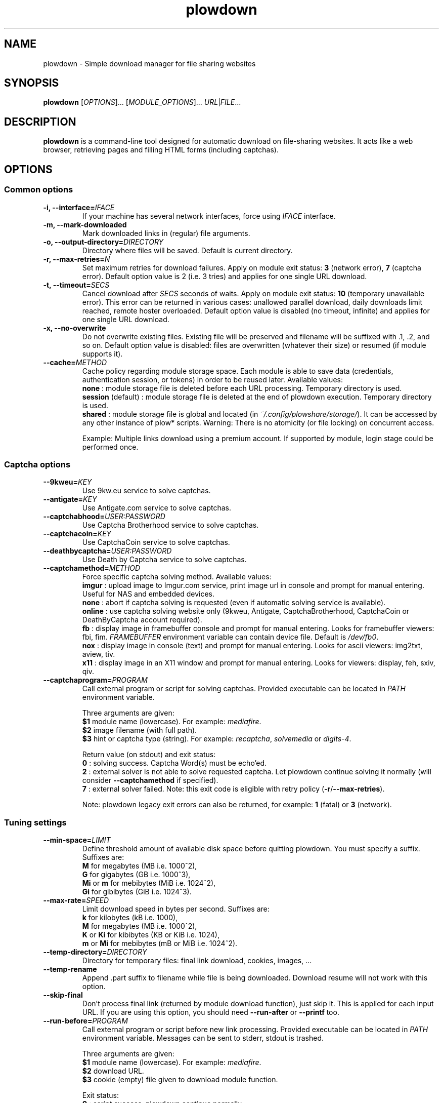 .\" Copyright (c) 2010\-2015 Plowshare Team
.\"
.\" This is free documentation; you can redistribute it and/or
.\" modify it under the terms of the GNU General Public License as
.\" published by the Free Software Foundation; either version 3 of
.\" the License, or (at your option) any later version.
.\"
.\" The GNU General Public License's references to "object code"
.\" and "executables" are to be interpreted as the output of any
.\" document formatting or typesetting system, including
.\" intermediate and printed output.
.\"
.\" This manual is distributed in the hope that it will be useful,
.\" but WITHOUT ANY WARRANTY; without even the implied warranty of
.\" MERCHANTABILITY or FITNESS FOR A PARTICULAR PURPOSE.  See the
.\" GNU General Public License for more details.
.\"
.\" You should have received a copy of the GNU General Public
.\" License along with this manual; if not, see
.\" <http://www.gnu.org/licenses/>.

.TH "plowdown" "1" "March 13, 2015" "GPL" "Plowshare for Bash 4"

.SH NAME
plowdown \- Simple download manager for file sharing websites

.SH SYNOPSIS
.B plowdown
[\fIOPTIONS\fP]...
[\fIMODULE_OPTIONS\fP]...
\fIURL\fP|\fIFILE\fP...

.SH DESCRIPTION
.B plowdown
is a command-line tool designed for automatic download on file-sharing websites.
It acts like a web browser, retrieving pages and filling HTML forms (including captchas).

.\" ****************************************************************************
.\" * Options                                                                  *
.\" ****************************************************************************
.SH OPTIONS

.SS Common options
.TP
.BI -i, " " --interface= IFACE
If your machine has several network interfaces, force using \fIIFACE\fR interface.
.TP
.B -m, --mark-downloaded
Mark downloaded links in (regular) file arguments.
.TP
.BI -o, " " --output-directory= DIRECTORY
Directory where files will be saved. Default is current directory.
.TP
.BI -r, " " --max-retries= N
Set maximum retries for download failures. Apply on module exit status: \fB3\fR (network error), \fB7\fR (captcha error).
Default option value is 2 (i.e. 3 tries) and applies for one single URL download.
.TP
.BI -t, " " --timeout= SECS
Cancel download after \fISECS\fR seconds of waits. Apply on module exit status: \fB10\fR (temporary unavailable error).
This error can be returned in various cases: unallowed parallel download, daily downloads limit reached, remote hoster overloaded.
Default option value is disabled (no timeout, infinite) and applies for one single URL download.
.TP
.B -x, --no-overwrite
Do not overwrite existing files. Existing file will be preserved and filename will be
suffixed with .1, .2, and so on.
Default option value is disabled: files are overwritten (whatever their size) or resumed (if module supports it).
.TP
.BI "   " " " --cache= METHOD
Cache policy regarding module storage space.
Each module is able to save data (credentials, authentication session, or tokens)
in order to be reused later.
Available values:
.RS
\fBnone\fR : module storage file is deleted before each URL processing.
Temporary directory is used.
.RE
.RS
\fBsession\fR (default) : module storage file is deleted at the end of plowdown execution.
Temporary directory is used.
.RE
.RS
\fBshared\fR : module storage file is global and located (in \fI~/.config/plowshare/storage/\fR).
It can be accessed by any other instance of plow* scripts.
Warning: There is no atomicity (or file locking) on concurrent access.

Example: Multiple links download using a premium account.
If supported by module, login stage could be performed once.
.RE
.SS Captcha options
.TP
.BI "   " " " --9kweu= KEY
Use 9kw.eu service to solve captchas.
.TP
.BI "   " " " --antigate= KEY
Use Antigate.com service to solve captchas.
.TP
.BI "   " " " --captchabhood= USER:PASSWORD
Use Captcha Brotherhood service to solve captchas.
.TP
.BI "   " " " --captchacoin= KEY
Use CaptchaCoin service to solve captchas.
.TP
.BI "   " " " --deathbycaptcha= USER:PASSWORD
Use Death by Captcha service to solve captchas.
.TP
.BI "   " " " --captchamethod= METHOD
Force specific captcha solving method. Available values:
.RS
\fBimgur\fR : upload image to Imgur.com service, print image url in console and prompt for manual entering. Useful for NAS and embedded devices.
.RE
.RS
\fBnone\fR : abort if captcha solving is requested (even if automatic solving service is available).
.RE
.RS
\fBonline\fR : use captcha solving website only (9kweu, Antigate, CaptchaBrotherhood, CaptchaCoin or DeathByCaptcha account required).
.RE
.RS
\fBfb\fR : display image in framebuffer console and prompt for manual entering. Looks for framebuffer viewers: fbi, fim.
\fIFRAMEBUFFER\fR environment variable can contain device file. Default is \fI/dev/fb0\fR.
.RE
.RS
\fBnox\fR : display image in console (text) and prompt for manual entering. Looks for ascii viewers: img2txt, aview, tiv.
.RE
.RS
\fBx11\fR : display image in an X11 window and prompt for manual entering. Looks for viewers: display, feh, sxiv, qiv.
.RE
.TP
.BI "   " " " --captchaprogram= PROGRAM
Call external program or script for solving captchas. Provided executable can be located in \fIPATH\fR environment variable.

Three arguments are given:
.RS
\fB$1\fR
module name (lowercase). For example: \fImediafire\fR.
.RE
.RS
\fB$2\fR
image filename (with full path).
.RE
.RS
\fB$3\fR
hint or captcha type (string). For example: \fIrecaptcha\fR, \fIsolvemedia\fR or \fIdigits-4\fR.

Return value (on stdout) and exit status:
.RE
.RS
\fB0\fR : solving success. Captcha Word(s) must be echo'ed.
.RE
.RS
\fB2\fR : external solver is not able to solve requested captcha. Let plowdown continue solving it normally (will consider \fB--captchamethod\fR if specified).
.RE
.RS
\fB7\fR : external solver failed.
Note: this exit code is eligible with retry policy (\fB-r\fR/\fB--max-retries\fR).

Note: plowdown legacy exit errors can also be returned, for example: \fB1\fR (fatal) or \fB3\fR (network).
.RE
.SS Tuning settings
.TP
.BI "   " " " --min-space= LIMIT
Define threshold amount of available disk space before quitting plowdown.
You must specify a suffix.  Suffixes are:
.RS
\fBM\fR  for megabytes (MB i.e. 1000^2),
.RE
.RS
\fBG\fR  for gigabytes (GB i.e. 1000^3),
.RE
.RS
\fBMi\fR or \fBm\fR  for mebibytes (MiB i.e. 1024^2),
.RE
.RS
\fBGi\fR  for gibibytes (GiB i.e. 1024^3).
.RE
.TP
.BI "   " " " --max-rate= SPEED
Limit download speed in bytes per second. Suffixes are:
.RS
\fBk\fR  for kilobytes (kB i.e. 1000),
.RE
.RS
\fBM\fR  for megabytes (MB i.e. 1000^2),
.RE
.RS
\fBK\fR or \fBKi\fR  for kibibytes (KB or KiB i.e. 1024),
.RE
.RS
\fBm\fR or \fBMi\fR  for mebibytes (mB or MiB i.e. 1024^2).
.RE
.TP
.BI "   " " " --temp-directory= DIRECTORY
Directory for temporary files: final link download, cookies, images, ...
.TP
.B "   " --temp-rename
Append .part suffix to filename while file is being downloaded. Download resume will not work with this option.
.TP
.B "   " --skip-final
Don't process final link (returned by module download function), just skip it. This is applied for each input URL.
If you are using this option, you should need
.B --run-after
or
.B --printf
too.
.TP
.BI "   " " " --run-before= PROGRAM
Call external program or script before new link processing. Provided executable can be located in \fIPATH\fR environment variable.
Messages can be sent to stderr, stdout is trashed.

Three arguments are given:
.RS
\fB$1\fR
module name (lowercase). For example: \fImediafire\fR.
.RE
.RS
\fB$2\fR
download URL.
.RE
.RS
\fB$3\fR
cookie (empty) file given to download module function.

Exit status:
.RE
.RS
\fB0\fR : script success. plowdown continue normally.
.RE
.RS
\fB2\fR : script explicitily requests skipping current link.

Note: Any other script exit status like \fB1\fR (fatal) or \fB3\fR (network) will be ignored (an error message will be reported).
.RE
.TP
.BI "   " " " --run-after= PROGRAM
Call external program or script after final link successful download. Provided executable can be located in \fIPATH\fR environment variable.
Messages can be sent to stderr, stdout is trashed.

Five arguments are given:
.RS
\fB$1\fR
module name (lowercase). For example: \fImediafire\fR.
.RE
.RS
\fB$2\fR
download URL.
.RE
.RS
\fB$3\fR
cookie file fulfilled by download module function.
.RE
.RS
\fB$4\fR
final URL.
.RE
.RS
\fB$5\fR
final filename.

Exit status:
.RE
.RS
\fB0\fR : script success. plowdown continue normally.

Note: Any other (non zero) exit status will be ignored (an error message will be reported).
.RE
.TP
.BI "   " " " --printf= FORMAT
Print results (on stdout) in a given format (for each successful download). Default format string is \fI"%F%n"\fR. Interpreted sequences are:
.RS
.TP
\fI%%\fR
raw % character
.TP
\fI%c\fR
final cookie filename (with output directory if specified). Name template is \fBplowdown-cookies-NNNN.txt\fR.
.TP
\fI%C\fR
\fB%c\fR or empty string if module does not require it
.TP
\fI%d\fR
download (final) url
.TP
\fI%D\fR
same as \fB%d\fR but url is escaped for JSON usage
.TP
\fI%f\fR
destination (local) filename
.TP
\fI%F\fR
destination (local) filename (with output directory if specified)
.TP
\fI%m\fR
module name
.TP
\fI%n\fR
newline
.TP
\fI%s\fR
destination (local) file size (positive integer in bytes).
Important: Empty string is returned when \fB--skip\-final\fR switch is specified.
.TP
\fI%t\fR
tabulation character
.TP
\fI%u\fR
download (source) url
.TP
\fI%U\fR
same as \fB%u\fR but url is escaped for JSON usage
.RE
.SS Logging options
.TP
.BI -v, " " --verbose= LEVEL
Set output verbosity level:
.RS
\fB0\fR  none,
.RE
.RS
\fB1\fR  errors,
.RE
.RS
\fB2\fR  notice (default behavior),
.RE
.RS
\fB3\fR  debug,
.RE
.RS
\fB4\fR  report (very noisy, log HTML pages).
.RE
.TP
.B -q, --quiet
Alias for \fB-v0\fR. Do not print any debug messages.
.SS Miscellaneous options
.TP
.B "   " --no-color
Disables log messages (stderr only) output coloring.
.TP
.B "   " --fallback
If no module is found for link, simply download it (HTTP GET).
.TP
.B "   " --no-curlrc
Do not use curl config file (~/.curlrc).
.TP
.BI "   " " " --curlrc= FILE
Force using an alternate curl configuration file. Replaces ~/.curlrc if it exists.
This option has no effect when
.B --no\-curlrc
is defined.
.TP
.B "   " --no-plowsharerc
Do not consider any configuration file.
.TP
.BI "   " " " --plowsharerc= FILE
Force using an alternate configuration file (instead of per-user or systemwide plowshare.conf).
This option has no effect when
.B --no\-plowsharerc
is defined.
.TP
.B "   " --modules
Display all supported module names (one per line) and exit. Useful for wrappers.
.SS Generic program information
.TP
.B -h, --help
Display main help and exit.
.TP
.B -H, --longhelp
Display complete help (with module options) and exit.
.TP
.B "   " --version
Output version information and exit.

.\" ****************************************************************************
.\" * Modules options                                                          *
.\" ****************************************************************************
.SH "MODULE OPTIONS"

.SS Common options
.TP
.BI -a, " " --auth= USER:PASSWORD
Use premium account.
.TP
.BI -b, " " --auth-free= USER:PASSWORD
Use free account.
.TP
.BI -p, " " --link-password= PASSWORD
Used for password-protected files.
.P
All switches are not implemented nor required for all modules.
See long help message for detailed modules option list.

.\" ****************************************************************************
.\" * Notes                                                                    *
.\" ****************************************************************************
.SH NOTES

.SS
Command line authentication string format
Complete login must have
.I USER:PASSWORD
format. The first semi-colon character is the separator. So,
.I PASSWORD
can contain a semi-colon character without any trouble.
.TP
Don't forget to single-quote string if your password contain shell expandable characters (like space, $ or &).

.\" ****************************************************************************
.\" * Files                                                                    *
.\" ****************************************************************************
.SH "FILES"
.TP
.I /etc/plowshare.conf
Systemwide configuration file.
.TP
.I ~/.config/plowshare/plowshare.conf
This is the per-user configuration file.
.PP
The file format is described in
.BR plowshare.conf (5).
.TP
.I ~/.config/plowshare/exec/
Additional directory considered when searching for executable.
See \fB--captchaprogram\fR, \fB--run-before\fR and \fB--run-after\fR switches.
.TP
.I ~/.config/plowshare/modules.d/
User directory considered when searching for modules at startup
(plowdown will try to open \fB~/.config/plowshare/modules.d/*/config\fR).
One file per module (hoster).
.TP
.I ~/.config/plowshare/storage/
Directory used for storing data (one file per module) among sessions.
See \fB--cache=shared\fR switch.

.\" ****************************************************************************
.\" * Exit codes                                                               *
.\" ****************************************************************************
.SH "EXIT CODES"

Possible exit codes are:
.IP 0
Success.
.IP 1
Fatal error. Upstream site updated or unexpected result.
.IP 2
No available module (provided URL is not supported).
.IP 3
Network error. Mostly curl related.
.IP 4
Authentication failed (bad login/password).
.IP 5
Timeout reached (refer to \fB-t\fR/\fB--timeout\fR command-line option).
.IP 6
Maximum tries reached (refer to \fB-r\fR/\fB--max-retries\fR command-line option).
.IP 7
Captcha generic error.
.IP 8
System generic error.
.IP 10
Link alive but temporarily unavailable.
.IP 11
Link alive but requires a password.
.IP 12
Link alive but requires some authentication (private or premium link).
.IP 13
Link is dead.
.IP 14
Can't download link because file is too big (need permissions).
.IP 15
Unknown command line parameter or incompatible options.
.PP
If
.B plowdown
is invoked with multiple links or link-list files and one or several errors occur, the first error code is returned added with 100.

.\" ****************************************************************************
.\" * Authors / See Also                                                       *
.\" ****************************************************************************
.SH AUTHORS
Plowshare was initially written by Arnau Sanchez. See the AUTHORS file for a list of some of the many other contributors.

Plowshare is (C) 2010-2015 The Plowshare Team
.SH "SEE ALSO"
.BR plowup (1),
.BR plowdel (1),
.BR plowlist (1),
.BR plowprobe (1),
.BR plowshare.conf (5).
